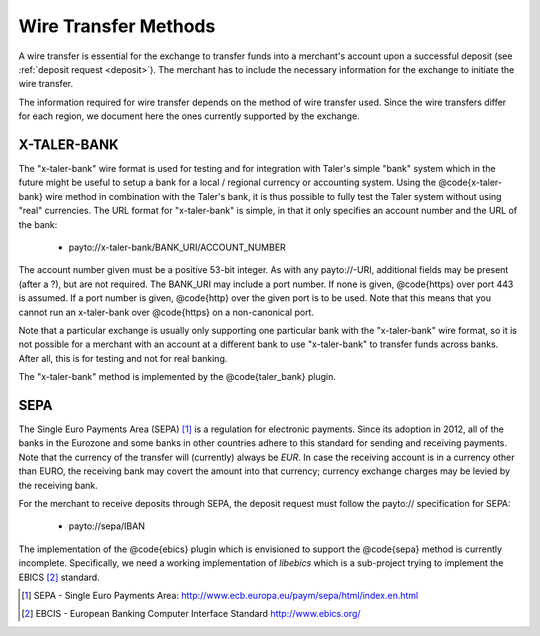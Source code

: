 .. _wireformats:

Wire Transfer Methods
=====================

A wire transfer is essential for the exchange to transfer funds into a merchant's
account upon a successful deposit (see :ref:`deposit request <deposit>`).  The
merchant has to include the necessary information for the exchange to initiate the
wire transfer.

The information required for wire transfer depends on the method of wire transfer
used.  Since the wire transfers differ for each region, we document here the
ones currently supported by the exchange.

X-TALER-BANK
------------

The "x-taler-bank" wire format is used for testing and for integration with Taler's
simple "bank" system which in the future might be useful to setup a bank
for a local / regional currency or accounting system.  Using the @code{x-taler-bank}
wire method in combination with the Taler's bank, it is thus possible to
fully test the Taler system without using "real" currencies.  The URL
format for "x-taler-bank" is simple, in that it only specifies an account
number and the URL of the bank:

  *  payto://x-taler-bank/BANK_URI/ACCOUNT_NUMBER

The account number given must be a positive 53-bit integer.  As with
any payto://-URI, additional fields may be present (after a ?), but
are not required.  The BANK_URI may include a port number. If none is
given, @code{https} over port 443 is assumed.  If a port number is
given, @code{http} over the given port is to be used.  Note that this
means that you cannot run an x-taler-bank over @code{https} on a
non-canonical port.

Note that a particular exchange is usually only supporting one
particular bank with the "x-taler-bank" wire format, so it is not
possible for a merchant with an account at a different bank to use
"x-taler-bank" to transfer funds across banks. After all, this is for
testing and not for real banking.

The "x-taler-bank" method is implemented by the @code{taler_bank} plugin.


SEPA
----

The Single Euro Payments Area (SEPA) [#sepa]_ is a regulation for electronic
payments.  Since its adoption in 2012, all of the banks in the Eurozone and some
banks in other countries adhere to this standard for sending and receiving
payments.  Note that the currency of the transfer will (currently) always be *EUR*.  In
case the receiving account is in a currency other than EURO, the receiving bank
may covert the amount into that currency; currency exchange charges may be
levied by the receiving bank.

For the merchant to receive deposits through SEPA, the deposit request must
follow the payto:// specification for SEPA:

  *  payto://sepa/IBAN


The implementation of the @code{ebics} plugin which is envisioned to
support the @code{sepa} method is currently incomplete.  Specifically,
we need a working implementation of `libebics` which is a sub-project
trying to implement the EBICS [#ebics]_ standard.

.. [#sepa] SEPA - Single Euro Payments Area:
           http://www.ecb.europa.eu/paym/sepa/html/index.en.html
.. [#ebics] EBCIS - European Banking Computer Interface Standard
          http://www.ebics.org/
